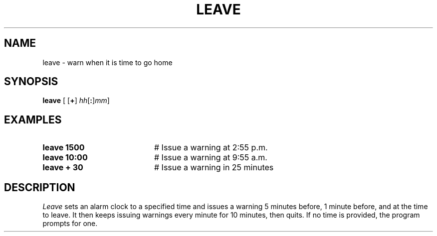 .TH LEAVE 1
.SH NAME
leave \- warn when it is time to go home
.SH SYNOPSIS
\fBleave\fR [\fR [\fB+\fR] \fIhh\fR[\fB:\fR]\fImm\fR]\fR
.br
.de FL
.TP
\\fB\\$1\\fR
\\$2
..
.de EX
.TP 20
\\fB\\$1\\fR
# \\$2
..
.SH EXAMPLES
.EX "leave 1500" "Issue a warning at 2:55 p.m."
.EX "leave 10:00" "Issue a warning at 9:55 a.m."
.EX "leave + 30" "Issue a warning in 25 minutes"
.SH DESCRIPTION
.PP
\fILeave\fR sets an alarm clock to a specified time and issues a warning
5 minutes before, 1 minute before, and at the time to leave.
It then keeps issuing warnings every minute for 10 minutes, then quits.
If no time is provided, the program prompts for one.
